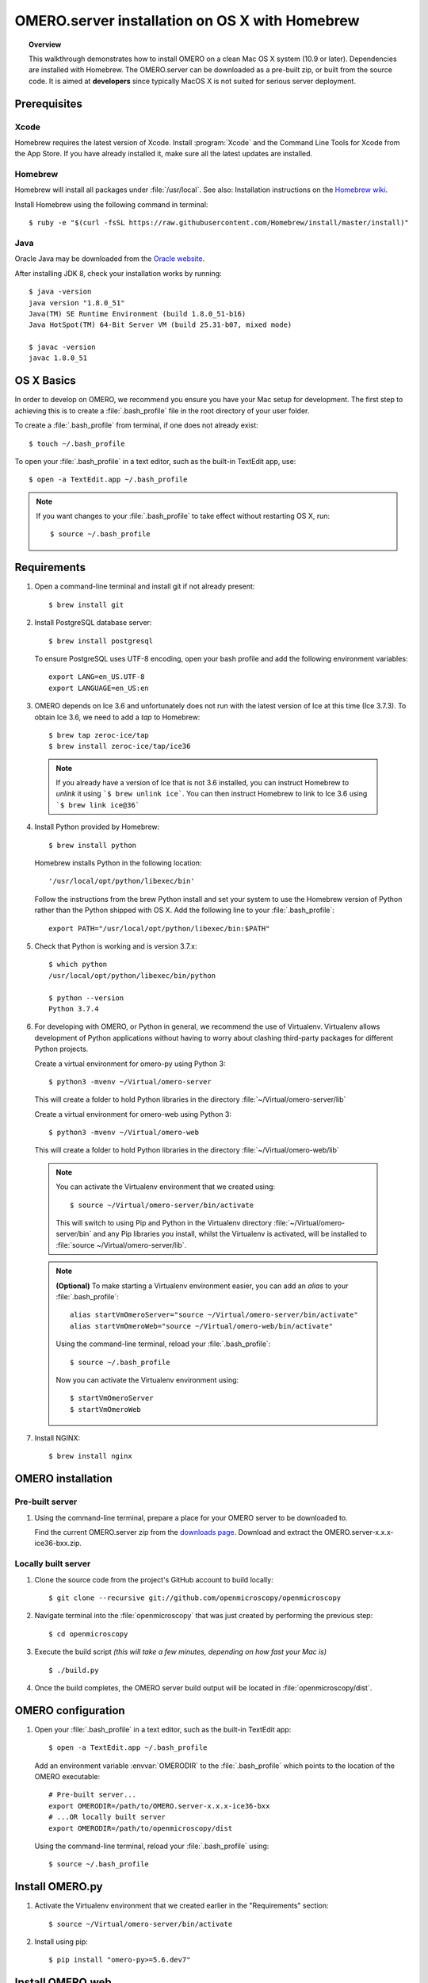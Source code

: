 OMERO.server installation on OS X with Homebrew
===============================================

.. topic:: Overview

    This walkthrough demonstrates how to install OMERO on a clean Mac
    OS X system (10.9 or later). Dependencies are installed with Homebrew.
    The OMERO.server can be downloaded as a pre-built zip,
    or built from the source code. It is aimed at **developers**
    since typically MacOS X is not suited for serious server deployment.

Prerequisites
-------------

Xcode
^^^^^

Homebrew requires the latest version of Xcode. Install :program:`Xcode` and
the Command Line Tools for Xcode from the App Store. If you have already
installed it, make sure all the latest updates are installed.

Homebrew
^^^^^^^^

.. _`Homebrew wiki`: https://github.com/Homebrew/brew/blob/master/docs/Installation.md

Homebrew will install all packages under :file:`/usr/local`. See also: Installation instructions on the `Homebrew wiki`_.

Install Homebrew using the following command in terminal::

    $ ruby -e "$(curl -fsSL https://raw.githubusercontent.com/Homebrew/install/master/install)"

Java
^^^^

Oracle Java may be downloaded from the `Oracle website
<https://www.oracle.com/technetwork/java/javase/downloads/index.html>`_.

After installing JDK 8, check your installation works by
running::

    $ java -version
    java version "1.8.0_51"
    Java(TM) SE Runtime Environment (build 1.8.0_51-b16)
    Java HotSpot(TM) 64-Bit Server VM (build 25.31-b07, mixed mode)
    
    $ javac -version
    javac 1.8.0_51


OS X Basics
-----------

In order to develop on OMERO, we recommend you ensure you have your Mac setup for
development. The first step to achieving this is to create a :file:`.bash_profile` file in the
root directory of your user folder.

To create a :file:`.bash_profile` from terminal, if one does not already exist::

    $ touch ~/.bash_profile

To open your :file:`.bash_profile` in a text editor, such as the built-in TextEdit app, use::

    $ open -a TextEdit.app ~/.bash_profile

.. note::
   If you want changes to your :file:`.bash_profile` to take effect without restarting
   OS X, run::

   $ source ~/.bash_profile

Requirements
------------

1. Open a command-line terminal and install git if not already present::

    $ brew install git

2. Install PostgreSQL database server::

    $ brew install postgresql

   To ensure PostgreSQL uses UTF-8 encoding, open your bash profile and 
   add the following environment variables::

    export LANG=en_US.UTF-8
    export LANGUAGE=en_US:en

3. OMERO depends on Ice 3.6 and unfortunately does not run with 
   the latest version of Ice at this time (Ice 3.7.3). To obtain 
   Ice 3.6, we need to add a *tap* to Homebrew::

    $ brew tap zeroc-ice/tap
    $ brew install zeroc-ice/tap/ice36

  .. note::
   If you already have a version of Ice that is not 3.6 installed, 
   you can instruct Homebrew to *unlink* it using ```$ brew unlink ice```. 
   You can then instruct Homebrew to link to Ice 3.6 using ```$ brew link ice@36```

4. Install Python provided by Homebrew::

    $ brew install python

   Homebrew installs Python in the following location::

    '/usr/local/opt/python/libexec/bin'

   Follow the instructions from the brew Python install and set your system to use the Homebrew version of Python 
   rather than the Python shipped with OS X. Add the following line to your :file:`.bash_profile`::

    export PATH="/usr/local/opt/python/libexec/bin:$PATH"

5. Check that Python is working and is version 3.7.x::

    $ which python
    /usr/local/opt/python/libexec/bin/python

    $ python --version
    Python 3.7.4

6. For developing with OMERO, or Python in general, we recommend the use of Virtualenv.
   Virtualenv allows development of Python applications without having to
   worry about clashing third-party packages for different Python projects.

   Create a virtual environment for omero-py using Python 3::

    $ python3 -mvenv ~/Virtual/omero-server

   This will create a folder to hold Python libraries in the directory :file:`~/Virtual/omero-server/lib`

   Create a virtual environment for omero-web using Python 3::

    $ python3 -mvenv ~/Virtual/omero-web

   This will create a folder to hold Python libraries in the directory :file:`~/Virtual/omero-web/lib`

  .. note:: 
   You can activate the Virtualenv environment that we created using::

    $ source ~/Virtual/omero-server/bin/activate

   This will switch to using Pip and Python in the Virtualenv directory
   :file:`~/Virtual/omero-server/bin` and any Pip libraries you install, whilst the Virtualenv is activated, 
   will be installed to :file:`source ~/Virtual/omero-server/lib`.

  .. note::
   **(Optional)** To make starting a Virtualenv environment easier,
   you can add an `alias` to your :file:`.bash_profile`::

    alias startVmOmeroServer="source ~/Virtual/omero-server/bin/activate"
    alias startVmOmeroWeb="source ~/Virtual/omero-web/bin/activate"

   Using the command-line terminal, reload your :file:`.bash_profile`::

    $ source ~/.bash_profile

   Now you can activate the Virtualenv environment using::

    $ startVmOmeroServer
    $ startVmOmeroWeb

7. Install NGINX::

    $ brew install nginx


OMERO installation
------------------

Pre-built server
^^^^^^^^^^^^^^^^

1. Using the command-line terminal, prepare a place for your OMERO server to 
   be downloaded to.

   Find the current OMERO.server zip from the
   `downloads page <https://downloads.openmicroscopy.org/latest/omero/artifacts/>`_.
   Download and extract the OMERO.server-x.x.x-ice36-bxx.zip.

Locally built server
^^^^^^^^^^^^^^^^^^^^

1. Clone the source code from the project's GitHub account to build locally::

    $ git clone --recursive git://github.com/openmicroscopy/openmicroscopy

2. Navigate terminal into the :file:`openmicroscopy` that was just created by performing
   the previous step::

    $ cd openmicroscopy

3. Execute the build script *(this will take a few minutes, depending on how fast your Mac is)* :: 

    $ ./build.py

  .. seealso::
   :doc:`/developers/installation`
        Developer documentation page on how to check out to source code
   :doc:`/developers/build-system`
        Developer documentation page on how to build the OMERO.server

4. Once the build completes, the OMERO server build output will be located in :file:`openmicroscopy/dist`.


OMERO configuration
-------------------

1. Open your :file:`.bash_profile` in a text editor, 
   such as the built-in TextEdit app::

    $ open -a TextEdit.app ~/.bash_profile

   Add an environment variable :envvar:`OMERODIR` to the :file:`.bash_profile` which points
   to the location of the OMERO executable::

    # Pre-built server...
    export OMERODIR=/path/to/OMERO.server-x.x.x-ice36-bxx
    # ...OR locally built server
    export OMERODIR=/path/to/openmicroscopy/dist

   Using the command-line terminal, reload your :file:`.bash_profile` using::

    $ source ~/.bash_profile

Install OMERO.py
----------------

1. Activate the Virtualenv environment that we created earlier in the "Requirements"
   section::

    $ source ~/Virtual/omero-server/bin/activate

2. Install using pip::

    $ pip install "omero-py>=5.6.dev7"

Install OMERO.web
-----------------

1. Activate the Virtualenv environment that we created earlier in the "Requirements"
   section::

    $ source ~/Virtual/omero-web/bin/activate

2. Install using pip::

    $ pip install "omero-web>=5.6.dev5"

Database
^^^^^^^^

1. From a fresh command-line terminal, start the database server::

    $ pg_ctl -D /usr/local/var/postgres -l /usr/local/var/postgres/server.log -w start

  .. note::
   **(Optional)** To make life easier, you can add an ```alias``` to your :file:`.bash_profile`
   to start and stop the Postgres service::

    alias startPg='pg_ctl -D /usr/local/var/postgres -l /usr/local/var/postgres/server.log -w start'
    alias stopPg='pg_ctl -D /usr/local/var/postgres -l /usr/local/var/postgres/server.log -w stop'

   Reload :file:`.bash_profile` in OS X::

    $ source ~/.bash_profile

2. To use OMERO, we need to first set up PostgreSQL. Open a command-line terminal and run the
   following commands to create a user called *db_user* and a database called *omero_database*::

    $ createuser -w -D -R -S db_user
    $ createdb -E UTF8 -O db_user omero_database

3. Activate the omero-server virtualenv::

    $ source ~/Virtual/omero-server/bin/activate

4. Now set the OMERO configuration::

    $ omero config set omero.db.name omero_database
    $ omero config set omero.db.user db_user
    $ omero config set omero.db.pass db_password

5. Create and run script to initialize the OMERO database::

    $ omero db script --password omero -f - | psql -h localhost -U db_user omero_database

Binary Repository
^^^^^^^^^^^^^^^^^

1. Create directory for OMERO to store its data::

    $ mkdir /OMERO
    $ omero config set omero.data.dir /OMERO

OMERO.web
^^^^^^^^^

1. Activate the omero-web virtualenv::

    $ source ~/Virtual/omero-web/bin/activate

2. Basic setup for OMERO using NGINX::

    $ mv /usr/local/etc/nginx/nginx.conf /usr/local/etc/nginx/nginx.conf.orig
    $ omero web config nginx-development > /usr/local/etc/nginx/nginx.conf
    $ nginx -t
    $ nginx

.. note::
    The internal Django webserver can be used for evaluation and development.
    In this case please follow the instructions under
    :doc:`/developers/Web/Deployment`.

.. _install_homebrew_common_issues:

Startup and shutdown
--------------------

If necessary start PostgreSQL database server::

    $ pg_ctl -D /usr/local/var/postgres -l /usr/local/var/postgres/server.log -w start

Activate the omero-server virtualenv and start OMERO::

    $ source ~/Virtual/omero-server/bin/activate
    $ omero admin start

Activate the omero-web virtualenv and start OMERO.web::

    $ source ~/Virtual/omero-web/bin/activate
    $ omero web start

Now connect to your OMERO.server using OMERO.insight or OMERO.web with the following credentials:

::

    U: root
    P: omero

Activate the omero-web virtualenv and stop OMERO.web::

    $ source ~/Virtual/omero-web/bin/activate
    $ omero web stop

Activate the omero-server virtualenv and stop OMERO::

    $ source ~/Virtual/omero-server/bin/activate
    $ omero admin stop


Web configuration and maintenance
^^^^^^^^^^^^^^^^^^^^^^^^^^^^^^^^^

For more configuration options and maintenance advice for OMERO.web see :doc:`install-web`.

Common issues
-------------

Example .bash_profile
^^^^^^^^^^^^^^^^^^^^^^

Open your :file:`.bash_profile` in a text editor, such as the built-in TextEdit app::

    $ open -a TextEdit.app ~/.bash_profile

If you have followed this guide your :file:`.bash_profile` should look similar to the following::

    # UTF-8 and US language settings for Postgres
    export LANG=en_US.UTF-8
    export LANGUAGE=en_US:en

    # OMERO Server distribution directory
    export OMERODIR=/path/to/OMERO.server-x.x.x-ice36-bxx

    # Homebrew Python path
    export BREW_PYTHON=/usr/local/opt/python3/libexec/bin

    # Full path
    export PATH=$OMERODIR/bin:BREW_PYTHON:$PATH

    # Start a virtual environment for developing Python
    alias startVmOmeroServer='source ~/Virtual/omero-server/bin/activate'
    alias startVmOmeroWeb='source ~/Virtual/omero-web/bin/activate'

General considerations
^^^^^^^^^^^^^^^^^^^^^^

If you run into problems with Homebrew, you can always run::

    $ brew update
    $ brew doctor

Also, please check the Homebrew `Bug Fixing Checklist
<https://github.com/mxcl/homebrew/wiki/Bug-Fixing-Checklist>`_.

Below is a non-exhaustive list of errors/warnings specific to the OMERO
installation. Some if not all of them could possibly be avoided by removing
any previous OMERO installation artifacts from your system.

Database
^^^^^^^^
Check to make sure the database has been created and 'UTF8' encoding is used

::

    $ psql -h localhost -U db_user -l

This command should give similar output to the following::

                            List of databases

       Name         | Owner   | Encoding |  Collation  |    Ctype    | Access privileges
    ----------------+---------+----------+-------------+-------------+-------------------
     omero_database | db_user | UTF8     | en_GB.UTF-8 | en_GB.UTF-8 |
     postgres       | ome     | UTF8     | en_GB.UTF-8 | en_GB.UTF-8 |
     template0      | ome     | UTF8     | en_GB.UTF-8 | en_GB.UTF-8 | =c/ome           +
                    |         |          |             |             | ome=CTc/ome
     template1      | ome     | UTF8     | en_GB.UTF-8 | en_GB.UTF-8 | =c/ome           +
                    |         |          |             |             | ome=CTc/ome
    (4 rows)

Macports/Fink
^^^^^^^^^^^^^

::

    Warning: It appears you have MacPorts or Fink installed.

Follow uninstall instructions from the `Macports guide <https://guide.macports.org/chunked/installing.macports.uninstalling.html>`_.

PostgreSQL
^^^^^^^^^^

If you encounter this error during installation of PostgreSQL::

    Error: You must ``brew link ossp-uuid' before postgresql can be installed

try::

    $ brew cleanup
    $ brew link ossp-uuid

For recent versions of OS X (10.10 and above) some directories may be missing,
preventing PostgreSQL from starting up. In that case, it should be sufficient
to reinitialize a PostgreSQL database cluster as::

    $ rm -rf /usr/local/var/postgres
    $ initdb -E UTF8 /usr/local/var/postgres

.. seealso::
  https://stackoverflow.com/questions/25970132/pg-tblspc-missing-after-installation-of-latest-version-of-os-x-yosemite-or-el

szip
^^^^

If you encounter an MD5 mismatch error similar to this::

    ==> Installing hdf5 dependency: szip
    ==> Downloading http://www.hdfgroup.org/ftp/lib-external/szip/2.1/src/szip-2.1.tar.gz
    Already downloaded: /Library/Caches/Homebrew/szip-2.1.tar.gz
    Error: MD5 mismatch
    Expected: 902f831bcefb69c6b635374424acbead
    Got: 0d6a55bb7787f9ff8b9d608f23ef5be0
    Archive: /Library/Caches/Homebrew/szip-2.1.tar.gz
    (To retry an incomplete download, remove the file above.)

then manually remove the archived version located under
:file:`/Library/Caches/Homebrew`, since the maintainer may have
updated the file.

numexpr (and other Python packages)
^^^^^^^^^^^^^^^^^^^^^^^^^^^^^^^^^^^

If you encounter an issue related to numexpr complaining about NumPy
having too low a version number, verify that you have not previously
installed any Python packages using :program:`pip`. In the case where
:program:`pip` has been installed before Homebrew, uninstall it::

    $ sudo pip uninstall pip

and then try running :file:`python_deps.sh` again. That should install
:program:`pip` via Homebrew and put the Python packages in correct
locations.
